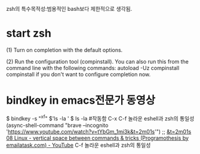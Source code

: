 #+STARTUP: showeverything indent
zsh의 특수목적성:범용적인 bash보다 제한적으로 생각됨.
* start zsh
(1)  Turn on completion with the default options.

  (2)  Run the configuration tool (compinstall).  You can also run
       this from the command line with the following commands:
        autoload -Uz compinstall
        compinstall
       if you don't want to configure completion now.



* bindkey in emacs전문가 동영상
$ bindkey -s "^x^f" $'ls -la ' 
$ ls -la #작동함 C-x C-f 놀라운 eshell과 zsh의 통일성
(async-shell-command "brave --incognito 'https://www.youtube.com/watch?v=tYbGm_1mi3k&t=2m01s'")
                ;; [[https://www.youtube.com/watch?v=tYbGm_1mi3k&t=2m01s][&t=2m01s 08 Linux - vertical space between commands & tricks (Programothesis by emailatask.com) - YouTube]]
C-f 놀라운	eshell과 zsh의 통일성





